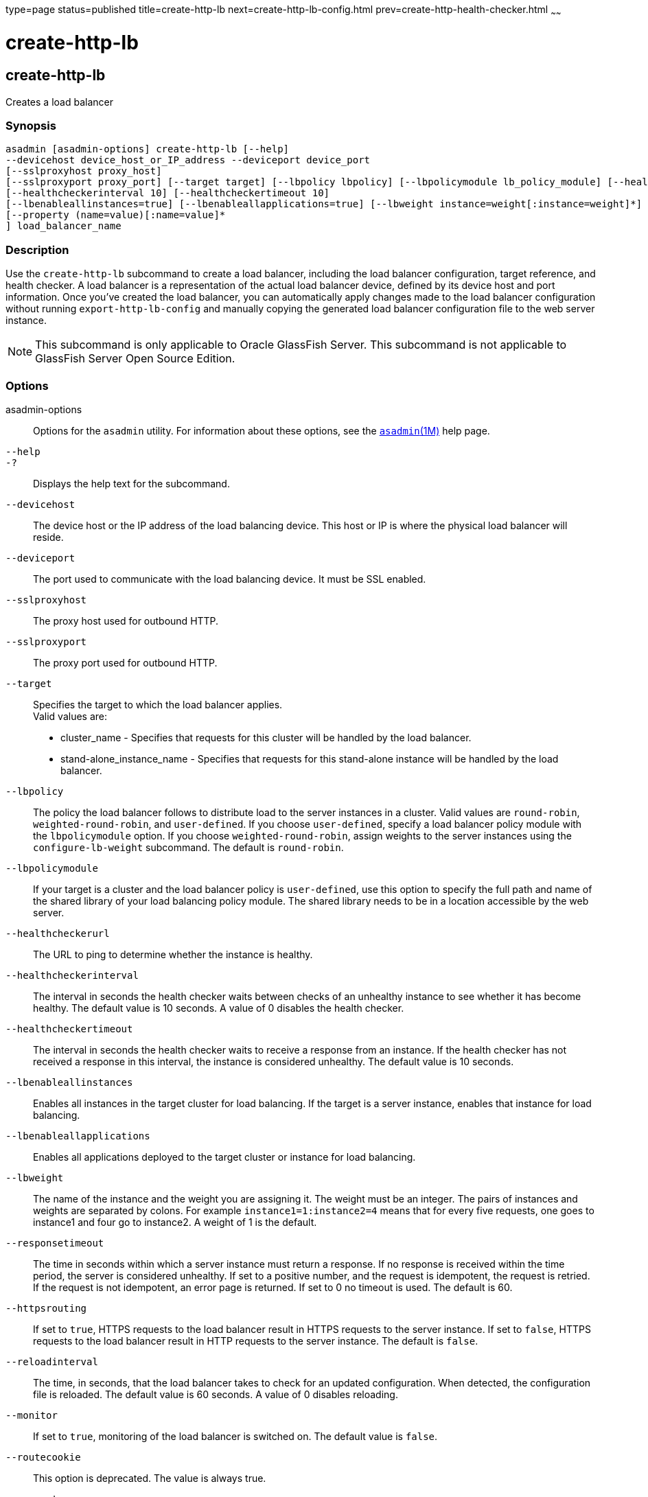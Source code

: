 type=page
status=published
title=create-http-lb
next=create-http-lb-config.html
prev=create-http-health-checker.html
~~~~~~

create-http-lb
==============

[[create-http-lb-1]][[GSRFM00027]][[create-http-lb]]

create-http-lb
--------------

Creates a load balancer

[[sthref243]]

=== Synopsis

[source]
----
asadmin [asadmin-options] create-http-lb [--help]
--devicehost device_host_or_IP_address --deviceport device_port
[--sslproxyhost proxy_host]
[--sslproxyport proxy_port] [--target target] [--lbpolicy lbpolicy] [--lbpolicymodule lb_policy_module] [--healthcheckerurl url]
[--healthcheckerinterval 10] [--healthcheckertimeout 10]
[--lbenableallinstances=true] [--lbenableallapplications=true] [--lbweight instance=weight[:instance=weight]*] [--responsetimeout 60] [--httpsrouting=false] [--reloadinterval60][--monitor=false][--routecookie=true]
[--property (name=value)[:name=value]*
] load_balancer_name
----

[[sthref244]]

=== Description

Use the `create-http-lb` subcommand to create a load balancer, including
the load balancer configuration, target reference, and health checker. A
load balancer is a representation of the actual load balancer device,
defined by its device host and port information. Once you've created the
load balancer, you can automatically apply changes made to the load
balancer configuration without running `export-http-lb-config` and
manually copying the generated load balancer configuration file to the
web server instance.


[NOTE]
====
This subcommand is only applicable to Oracle GlassFish Server. This
subcommand is not applicable to GlassFish Server Open Source Edition.
====


[[sthref245]]

=== Options

asadmin-options::
  Options for the `asadmin` utility. For information about these
  options, see the link:asadmin.html#asadmin-1m[`asadmin`(1M)] help page.
`--help`::
`-?`::
  Displays the help text for the subcommand.
`--devicehost`::
  The device host or the IP address of the load balancing device. This
  host or IP is where the physical load balancer will reside.
`--deviceport`::
  The port used to communicate with the load balancing device. It must
  be SSL enabled.
`--sslproxyhost`::
  The proxy host used for outbound HTTP.
`--sslproxyport`::
  The proxy port used for outbound HTTP.
`--target`::
  Specifies the target to which the load balancer applies. +
  Valid values are:

  * cluster_name - Specifies that requests for this cluster will be
  handled by the load balancer.
  * stand-alone_instance_name - Specifies that requests for this
  stand-alone instance will be handled by the load balancer.

`--lbpolicy`::
  The policy the load balancer follows to distribute load to the server
  instances in a cluster. Valid values are `round-robin`,
  `weighted-round-robin`, and `user-defined`. If you choose
  `user-defined`, specify a load balancer policy module with the
  `lbpolicymodule` option. If you choose `weighted-round-robin`, assign
  weights to the server instances using the `configure-lb-weight`
  subcommand. The default is `round-robin`.
`--lbpolicymodule`::
  If your target is a cluster and the load balancer policy is
  `user-defined`, use this option to specify the full path and name of
  the shared library of your load balancing policy module. The shared
  library needs to be in a location accessible by the web server.
`--healthcheckerurl`::
  The URL to ping to determine whether the instance is healthy.
`--healthcheckerinterval`::
  The interval in seconds the health checker waits between checks of an
  unhealthy instance to see whether it has become healthy. The default
  value is 10 seconds. A value of 0 disables the health checker.
`--healthcheckertimeout`::
  The interval in seconds the health checker waits to receive a response
  from an instance. If the health checker has not received a response in
  this interval, the instance is considered unhealthy. The default value
  is 10 seconds.
`--lbenableallinstances`::
  Enables all instances in the target cluster for load balancing. If the
  target is a server instance, enables that instance for load balancing.
`--lbenableallapplications`::
  Enables all applications deployed to the target cluster or instance
  for load balancing.
`--lbweight`::
  The name of the instance and the weight you are assigning it. The
  weight must be an integer. The pairs of instances and weights are
  separated by colons. For example `instance1=1:instance2=4` means that
  for every five requests, one goes to instance1 and four go to
  instance2. A weight of 1 is the default.
`--responsetimeout`::
  The time in seconds within which a server instance must return a
  response. If no response is received within the time period, the
  server is considered unhealthy. If set to a positive number, and the
  request is idempotent, the request is retried. If the request is not
  idempotent, an error page is returned. If set to 0 no timeout is used.
  The default is 60.
`--httpsrouting`::
  If set to `true`, HTTPS requests to the load balancer result in HTTPS
  requests to the server instance. If set to `false`, HTTPS requests to
  the load balancer result in HTTP requests to the server instance. The
  default is `false`.
`--reloadinterval`::
  The time, in seconds, that the load balancer takes to check for an
  updated configuration. When detected, the configuration file is
  reloaded. The default value is 60 seconds. A value of 0 disables
  reloading.
`--monitor`::
  If set to `true`, monitoring of the load balancer is switched on. The
  default value is `false`.
`--routecookie`::
  This option is deprecated. The value is always true.
`--property`::
  Optional attribute name/value pairs for configuring the load balancer.

[[sthref246]]

=== Operands

lb_name::
  The name of the new load balancer. This name must not conflict with
  any other load balancers in the domain.

[[sthref247]]

=== Examples

[[GSRFM478]][[sthref248]]

==== Example 1   Creating a Load Balancer

This example creates a load balancer named `mylb`.

[source]
----
asadmin> create-http-lb
--devicehost host1 --deviceport 5555 mylb

Command create-http-lb executed successfully.
----

[[sthref249]]

=== Exit Status

0::
  subcommand executed successfully
1::
  error in executing the subcommand

[[sthref250]]

=== See Also

link:asadmin.html#asadmin-1m[`asadmin`(1M)]

link:delete-http-lb.html#delete-http-lb-1[`delete-http-lb`(1)],
link:list-http-lbs.html#list-http-lbs-1[`list-http-lbs`(1)],
link:create-http-lb-config.html#create-http-lb-config-1[`create-http-lb-config`(1)]


